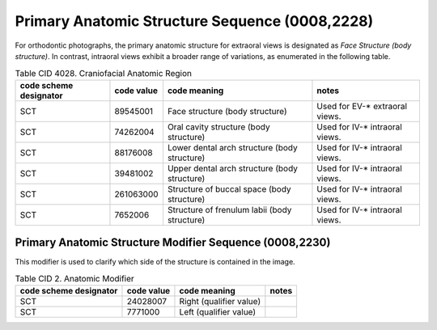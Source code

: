 .. _primary anatomic structure sequence:

Primary Anatomic Structure Sequence (0008,2228)
===============================================

For orthodontic photographs, the primary anatomic structure for extraoral views is designated as *Face Structure (body structure)*. In contrast, intraoral views exhibit a broader range of variations, as enumerated in the following table.

.. _cid-4028b:
.. list-table:: Table CID 4028. Craniofacial Anatomic Region
    :header-rows: 1

    * - code scheme designator
      - code value
      - code meaning
      - notes
    * - SCT
      - 89545001
      - Face structure (body structure)
      - Used for EV-* extraoral views.
    * - SCT
      - 74262004
      - Oral cavity structure (body structure)
      - Used for IV-* intraoral views.
    * - SCT
      - 88176008
      - Lower dental arch structure (body structure)
      - Used for IV-* intraoral views.
    * - SCT
      - 39481002
      - Upper dental arch structure (body structure)
      - Used for IV-* intraoral views.
    * - SCT
      - 261063000
      - Structure of buccal space (body structure)
      - Used for IV-* intraoral views.
    * - SCT
      - 7652006
      - Structure of frenulum labii (body structure)
      - Used for IV-* intraoral views.


Primary Anatomic Structure Modifier Sequence (0008,2230)
--------------------------------------------------------

This modifier is used to clarify which side of the structure is contained in the image.

.. _cid-2b:
.. list-table:: Table CID 2. Anatomic Modifier
    :header-rows: 1

    * - code scheme designator
      - code value
      - code meaning
      - notes
    * - SCT
      - 24028007
      - Right (qualifier value)
      - 
    * - SCT
      - 7771000
      - Left (qualifier value)
      - 

